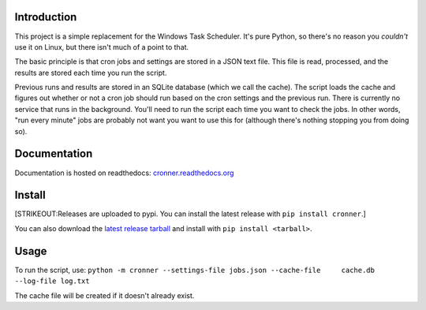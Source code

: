 |travis ci build state|

Introduction
============

This project is a simple replacement for the Windows Task Scheduler.
It's pure Python, so there's no reason you *couldn't* use it on Linux,
but there isn't much of a point to that.

The basic principle is that cron jobs and settings are stored in a JSON
text file. This file is read, processed, and the results are stored each
time you run the script.

Previous runs and results are stored in an SQLite database (which we
call the cache). The script loads the cache and figures out whether or
not a cron job should run based on the cron settings and the previous
run. There is currently no service that runs in the background. You'll
need to run the script each time you want to check the jobs. In other
words, "run every minute" jobs are probably not want you want to use
this for (although there's nothing stopping you from doing so).

Documentation
=============

Documentation is hosted on readthedocs:
`cronner.readthedocs.org <http://cronner.readthedocs.org/en/latest/>`__

Install
=======

[STRIKEOUT:Releases are uploaded to pypi. You can install the latest
release with ``pip install cronner``.]

You can also download the `latest release
tarball <https://github.com/mtik00/cronner/releases/latest>`__ and
install with ``pip install <tarball>``.

Usage
=====

To run the script, use:
``python -m cronner --settings-file jobs.json --cache-file     cache.db --log-file log.txt``

The cache file will be created if it doesn't already exist.

.. |travis ci build state| image:: https://travis-ci.org/mtik00/cronner.svg?branch=master
   :target: https://travis-ci.org/mtik00/cronner
